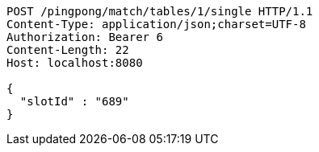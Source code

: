 [source,http,options="nowrap"]
----
POST /pingpong/match/tables/1/single HTTP/1.1
Content-Type: application/json;charset=UTF-8
Authorization: Bearer 6
Content-Length: 22
Host: localhost:8080

{
  "slotId" : "689"
}
----